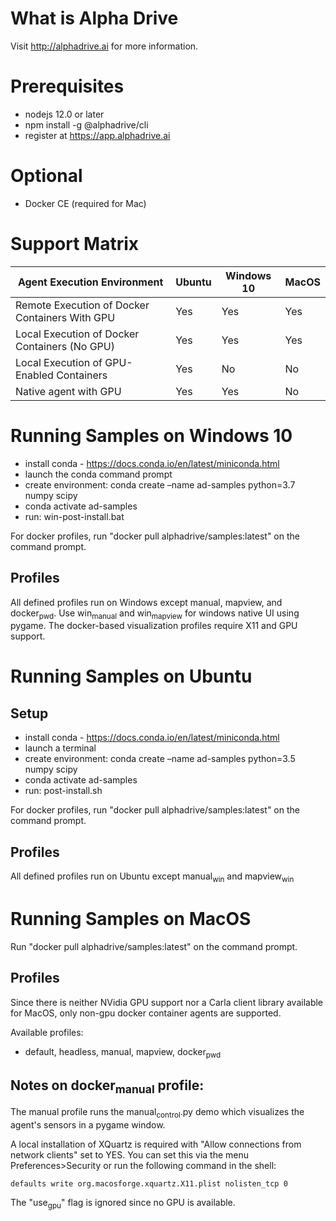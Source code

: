 * What is Alpha Drive

Visit http://alphadrive.ai for more information.

* Prerequisites

- nodejs 12.0 or later
- npm install -g @alphadrive/cli
- register at https://app.alphadrive.ai

* Optional
- Docker CE (required for Mac)

* Support Matrix

| Agent Execution Environment                    | Ubuntu | Windows 10 | MacOS |
|------------------------------------------------+--------+------------+-------|
| Remote Execution of Docker Containers With GPU | Yes    | Yes        | Yes   |
| Local Execution of Docker Containers (No GPU)  | Yes    | Yes        | Yes   |
| Local Execution of GPU-Enabled Containers      | Yes    | No         | No    |
| Native agent with GPU                          | Yes    | Yes        | No    |

* Running Samples on Windows 10
- install conda - https://docs.conda.io/en/latest/miniconda.html
- launch the conda command prompt
- create environment: conda create --name ad-samples python=3.7 numpy scipy
- conda activate ad-samples
- run: win-post-install.bat

For docker profiles, run "docker pull alphadrive/samples:latest" on the command prompt.

** Profiles
All defined profiles run on Windows except manual, mapview, and docker_pwd. Use win_manual and win_mapview for windows native UI using pygame. The docker-based visualization profiles require X11 and GPU support.

* Running Samples on Ubuntu
** Setup
- install conda - https://docs.conda.io/en/latest/miniconda.html
- launch a terminal
- create environment: conda create --name ad-samples python=3.5 numpy scipy
- conda activate ad-samples
- run: post-install.sh

For docker profiles, run "docker pull alphadrive/samples:latest" on the command prompt.

** Profiles
All defined profiles run on Ubuntu except manual_win and mapview_win

* Running Samples on MacOS
Run "docker pull alphadrive/samples:latest" on the command prompt.

** Profiles
Since there is neither NVidia GPU support nor a Carla client library available for MacOS, only non-gpu docker container agents are supported.

Available profiles:
- default, headless, manual, mapview, docker_pwd

** Notes on docker_manual profile:
The manual profile runs the manual_control.py demo which visualizes the agent's sensors in a pygame window.

A local installation of XQuartz is required with "Allow connections from network clients" set to YES. You can set this via the menu Preferences>Security or run the following command in the shell:

#+begin_src
defaults write org.macosforge.xquartz.X11.plist nolisten_tcp 0
#+end_src

The "use_gpu" flag is ignored since no GPU is available.
